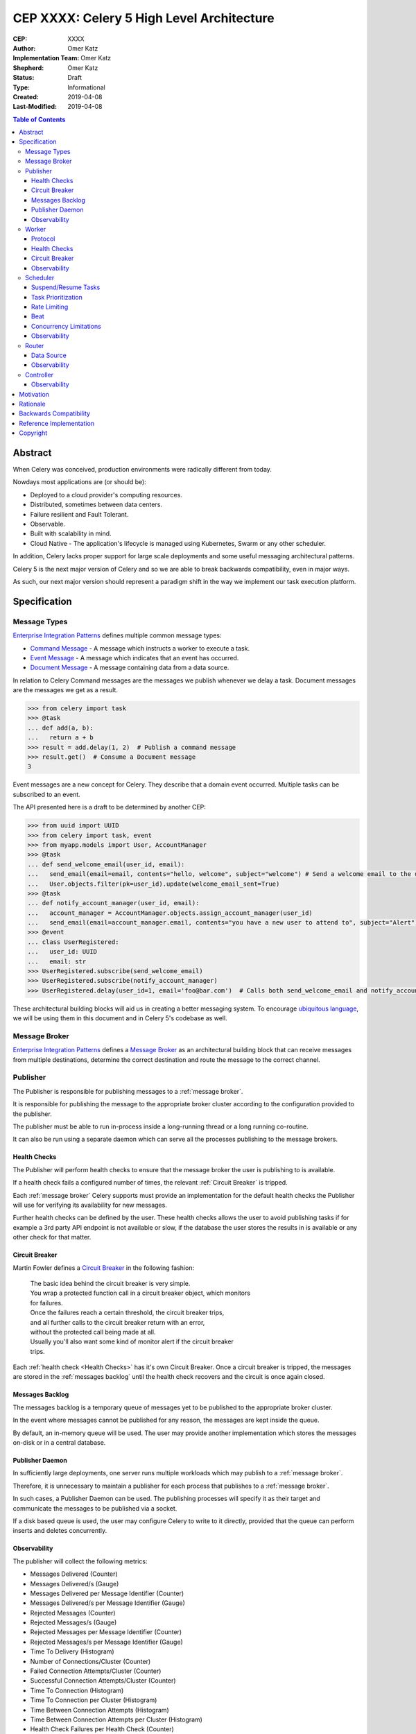==========================================
CEP XXXX: Celery 5 High Level Architecture
==========================================

:CEP: XXXX
:Author: Omer Katz
:Implementation Team: Omer Katz
:Shepherd: Omer Katz
:Status: Draft
:Type: Informational
:Created: 2019-04-08
:Last-Modified: 2019-04-08

.. contents:: Table of Contents
   :depth: 3
   :local:

Abstract
========

When Celery was conceived, production environments were radically different from today.

Nowdays most applications are (or should be):

* Deployed to a cloud provider's computing resources.
* Distributed, sometimes between data centers.
* Failure resilient and Fault Tolerant.
* Observable.
* Built with scalability in mind.
* Cloud Native - The application's lifecycle is managed using Kubernetes, Swarm or any other scheduler.

In addition, Celery lacks proper support for large scale deployments and some useful messaging architectural patterns.

Celery 5 is the next major version of Celery and so we are able to break backwards compatibility, even in major ways.

As such, our next major version should represent a paradigm shift in the way we implement our task execution platform.

Specification
=============

Message Types
-------------

`Enterprise Integration Patterns`_ defines multiple common message types:

* `Command Message`_ - A message which instructs a worker to execute a task.
* `Event Message`_ - A message which indicates that an event has occurred.
* `Document Message`_ - A message containing data from a data source.

In relation to Celery Command messages are the messages we publish whenever we delay a task.
Document messages are the messages we get as a result.

.. code-block:: pycon

  >>> from celery import task
  >>> @task
  ... def add(a, b):
  ...   return a + b
  >>> result = add.delay(1, 2)  # Publish a command message
  >>> result.get()  # Consume a Document message
  3

Event messages are a new concept for Celery. They describe that a domain event
occurred. Multiple tasks can be subscribed to an event.

The API presented here is a draft to be determined by another CEP:

.. code-block:: pycon

  >>> from uuid import UUID
  >>> from celery import task, event
  >>> from myapp.models import User, AccountManager
  >>> @task
  ... def send_welcome_email(user_id, email):
  ...   send_email(email=email, contents="hello, welcome", subject="welcome") # Send a welcome email to the user...
  ...   User.objects.filter(pk=user_id).update(welcome_email_sent=True)
  >>> @task
  ... def notify_account_manager(user_id, email):
  ...   account_manager = AccountManager.objects.assign_account_manager(user_id)
  ...   send_email(email=account_manager.email, contents="you have a new user to attend to", subject="Alert") # Send an email to the account manager...
  >>> @event
  ... class UserRegistered:
  ...   user_id: UUID
  ...   email: str
  >>> UserRegistered.subscribe(send_welcome_email)
  >>> UserRegistered.subscribe(notify_account_manager)
  >>> UserRegistered.delay(user_id=1, email='foo@bar.com')  # Calls both send_welcome_email and notify_account_manager with the provided arguments.

These architectural building blocks will aid us in creating a better messaging
system. To encourage `ubiquitous language`_, we will be using them in this document
and in Celery 5's codebase as well.

Message Broker
--------------

`Enterprise Integration Patterns`_ defines a `Message Broker`_ as an architectural
building block that can receive messages from
multiple destinations, determine the correct destination and route the message
to the correct channel.

Publisher
---------

The Publisher is responsible for publishing messages to a :ref:`message broker`.

It is responsible for publishing the message to the appropriate broker cluster
according to the configuration provided to the publisher.

The publisher must be able to run in-process inside a long-running thread
or a long running co-routine.

It can also be run using a separate daemon which can serve all the processes
publishing to the message brokers.

Health Checks
+++++++++++++

The Publisher will perform health checks to ensure that the message broker
the user is publishing to is available.

If a health check fails a configured number of times, the relevant
:ref:`Circuit Breaker` is tripped.

Each :ref:`message broker` Celery supports must provide an implementation for
the default health checks the Publisher will use for verifying its
availability for new messages.

Further health checks can be defined by the user.
These health checks allows the user to avoid publishing tasks if for example
a 3rd party API endpoint is not available or slow, if the database
the user stores the results in is available or any other check for that matter.

Circuit Breaker
+++++++++++++++

Martin Fowler defines a `Circuit Breaker`_ in the following fashion:

  | The basic idea behind the circuit breaker is very simple.
  | You wrap a protected function call in a circuit breaker object, which monitors
  | for failures.
  | Once the failures reach a certain threshold, the circuit breaker trips,
  | and all further calls to the circuit breaker return with an error,
  | without the protected call being made at all.
  | Usually you'll also want some kind of monitor alert if the circuit breaker
  | trips.

Each :ref:`health check <Health Checks>` has it's own Circuit Breaker.
Once a circuit breaker is tripped, the messages are stored
in the :ref:`messages backlog` until the health check recovers and the circuit
is once again closed.

Messages Backlog
++++++++++++++++

The messages backlog is a temporary queue of messages yet to be published to
the appropriate broker cluster.

In the event where messages cannot be published for any reason, the messages
are kept inside the queue.

By default, an in-memory queue will be used. The user may provide another
implementation which stores the messages on-disk or in a central database.

Publisher Daemon
++++++++++++++++

In sufficiently large deployments, one server runs multiple workloads which
may publish to a :ref:`message broker`.

Therefore, it is unnecessary to maintain a publisher for each process that
publishes to a :ref:`message broker`.

In such cases, a Publisher Daemon can be used. The publishing processes will
specify it as their target and communicate the messages to be published via
a socket.

If a disk based queue is used, the user may configure Celery to write to it
directly, provided that the queue can perform inserts and deletes concurrently.

Observability
+++++++++++++

The publisher will collect the following metrics:

* Messages Delivered (Counter)
* Messages Delivered/s (Gauge)
* Messages Delivered per Message Identifier (Counter)
* Messages Delivered/s per Message Identifier (Gauge)
* Rejected Messages (Counter)
* Rejected Messages/s (Gauge)
* Rejected Messages per Message Identifier (Counter)
* Rejected Messages/s per Message Identifier (Gauge)
* Time To Delivery (Histogram)
* Number of Connections/Cluster (Counter)
* Failed Connection Attempts/Cluster (Counter)
* Successful Connection Attempts/Cluster (Counter)
* Time To Connection (Histogram)
* Time To Connection per Cluster (Histogram)
* Time Between Connection Attempts (Histogram)
* Time Between Connection Attempts per Cluster (Histogram)
* Health Check Failures per Health Check (Counter)
* Health Check Failures/s per Health Check (Gauge)
* Total Uptime (Histogram)

By default, all metrics will be published to a broker cluster configured
by the user.

Alternative reporting mechanisms may be implemented by the user.
As such, the design must ensure extensibility of the reporting mechanism.


Worker
------

Protocol
++++++++

Introduction to AMQP 1.0 Terminology
~~~~~~~~~~~~~~~~~~~~~~~~~~~~~~~~~~~~

Health Checks
+++++++++++++

The Worker will perform health checks to ensure that it can execute
a task without errors.

A task may have more than one health check. However, that does not necessarily
means that if any of the health checks fail a configured number of times
it will trip a Circuit Breaker.

Task health checks have the following states:

* **Healthy** - The task will be executed without errors.
* **Degraded** - The task may fail, in which case it will be retried later.
* **Unhealthy** - The task will surely fail and thus is rejected.

A user can associate a health check with multiple Circuit Breakers.

The API for task health checks will be determined in another CEP.

Circuit Breaker
+++++++++++++++

Each task has it's own Circuit Breaker.

Whenever a circuit breaker trips, the worker will emit a warning log message.

The user will configure the following properties of the Circuit Breaker:

* How many times the health checks may fail before
  the circuit breaker trips.
* The period of time after which the circuit is yet
  again closed. That time period may grow linearly or exponentially.
* How many circuit breaker trips during a period of time should cause the worker
  to produce an error log message instead of a warning log message.
* The period of time after which the circuit breaker downgrades
  it's log level back to warning.

.. rubric:: Example

  We allow 2 **Unhealthy** health checks
  and/or 10 **Degraded** health checks in a period of 10 seconds.
  If we cross that threshold, the circuit breaker trips.
  The circuit will be closed again after 30 seconds. Afterwards, the task can
  be executed again.
  If 3 consequent circuit breaker trips occurred during a period of 5 minutes,
  all circuit breaker trips will emit an error log message instead of a warning.
  The circuit breaker will downgrade it's log level after 30 minutes.


Observability
+++++++++++++

Scheduler
---------

The scheduler is responsible for managing the scheduling of tasks for execution.

The scheduler is implemented as a worker which listens to messages directly
from other Celery components instead of using a broker.

The scheduler calculates the amount of tasks to be executed in any given time
in order to make cluster wide decisions when autoscaling workers or increasing
concurrency for an existing worker.
To do so it communicates with the Controller.

The scheduler is aware when tasks should no longer be executed due to manual
intervention or a circuit breaker trip. To do so, it orders the router to avoid
consuming the task or rejecting it.
To do so it communicates with the Router.

Suspend/Resume Tasks
++++++++++++++++++++

Whenever a Circuit Breaker trips, the Router must issue an event
to the scheduler. The exact payload of the suspension event will be determined
in another CEP.

This will notify the scheduler that it no longer has to take this task into
account when calculating the Celery workers cluster capacity.

The user may elect to send this event directly to the scheduler if suspension
of execution is required (E.g. The task interacts with a database which is
going under expected maintenance).

Once scheduling can be resumed, the Router another event to the scheduler.
The exact payload of the resumption event will be determined in another CEP.

Task Prioritization
+++++++++++++++++++

Resource Saturation
~~~~~~~~~~~~~~~~~~~

Rate Limiting
+++++++++++++

Beat
++++

Concurrency Limitations
+++++++++++++++++++++++

Autoscaler
~~~~~~~~~~

Observability
+++++++++++++

Router
------

The Router is responsible for managing the connection to a message broker and
consuming messages from the broker.

The Router can maintain a connection to a cluster of message brokers or even
clusters of message brokers.

Data Source
+++++++++++

Ingress Only Data Sources
~~~~~~~~~~~~~~~~~~~~~~~~~

Ingress/Egress Data Sources
~~~~~~~~~~~~~~~~~~~~~~~~~~~

Observability
+++++++++++++

Controller
----------

Observability
+++++++++++++

Motivation
==========

Rationale
=========

Backwards Compatibility
=======================

Reference Implementation
========================

Copyright
=========

This document has been placed in the public domain per the Creative Commons
CC0 1.0 Universal license (http://creativecommons.org/publicdomain/zero/1.0/deed).

(All CEPs must include this exact copyright statement.)

.. _Enterprise Integration Patterns: https://www.enterpriseintegrationpatterns.com
.. _Command Message: https://www.enterpriseintegrationpatterns.com/patterns/messaging/CommandMessage.html
.. _Event Message: https://www.enterpriseintegrationpatterns.com/patterns/messaging/EventMessage.html
.. _Document Message: https://www.enterpriseintegrationpatterns.com/patterns/messaging/DocumentMessage.html
.. _ubiquitous language: https://martinfowler.com/bliki/UbiquitousLanguage.html
.. _Message Broker: https://www.enterpriseintegrationpatterns.com/patterns/messaging/MessageBroker.html
.. _Circuit Breaker: https://martinfowler.com/bliki/CircuitBreaker.html
